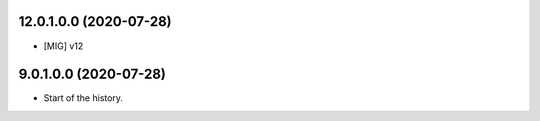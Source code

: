 12.0.1.0.0 (2020-07-28)
~~~~~~~~~~~~~~~~~~~~~~~

* [MIG] v12


9.0.1.0.0 (2020-07-28)
~~~~~~~~~~~~~~~~~~~~~~~

* Start of the history.
